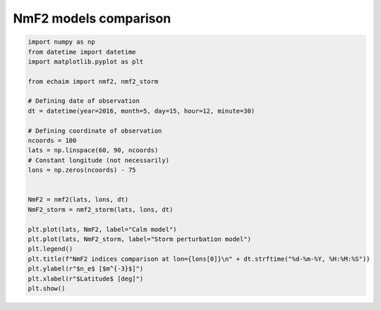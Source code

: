 NmF2 models comparison
----------------------

.. code-block::

    import numpy as np
    from datetime import datetime
    import matplotlib.pyplot as plt

    from echaim import nmf2, nmf2_storm

    # Defining date of observation
    dt = datetime(year=2016, month=5, day=15, hour=12, minute=30)

    # Defining coordinate of observation
    ncoords = 100
    lats = np.linspace(60, 90, ncoords)
    # Constant longitude (not necessarily)
    lons = np.zeros(ncoords) - 75


    NmF2 = nmf2(lats, lons, dt)
    NmF2_storm = nmf2_storm(lats, lons, dt)

    plt.plot(lats, NmF2, label="Calm model")
    plt.plot(lats, NmF2_storm, label="Storm perturbation model")
    plt.legend()
    plt.title(f"NmF2 indices comparison at lon={lons[0]}\n" + dt.strftime("%d-%m-%Y, %H:%M:%S"))
    plt.ylabel(r"$n_e$ [$m^{-3}$]")
    plt.xlabel(r"$Latitude$ [deg]")
    plt.show()


.. figure:: ../images/example4.png
    :scale: 20
    :align: center